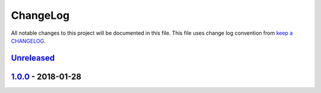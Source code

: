 ChangeLog
#########

All notable changes to this project will be documented in this file.
This file uses change log convention from `keep a CHANGELOG`_.


`Unreleased`_
*************

`1.0.0`_ - 2018-01-28
**********************


.. _`Unreleased`: https://github.com/hadenlabs/ansible-role-nginx/compare/1.0.0...HEAD
.. _1.0.0: https://github.com/hadenlabs/ansible-role-nginx/compare/0.0.0...1.0.0

.. _`keep a CHANGELOG`: http://keepachangelog.com/en/0.3.0/
